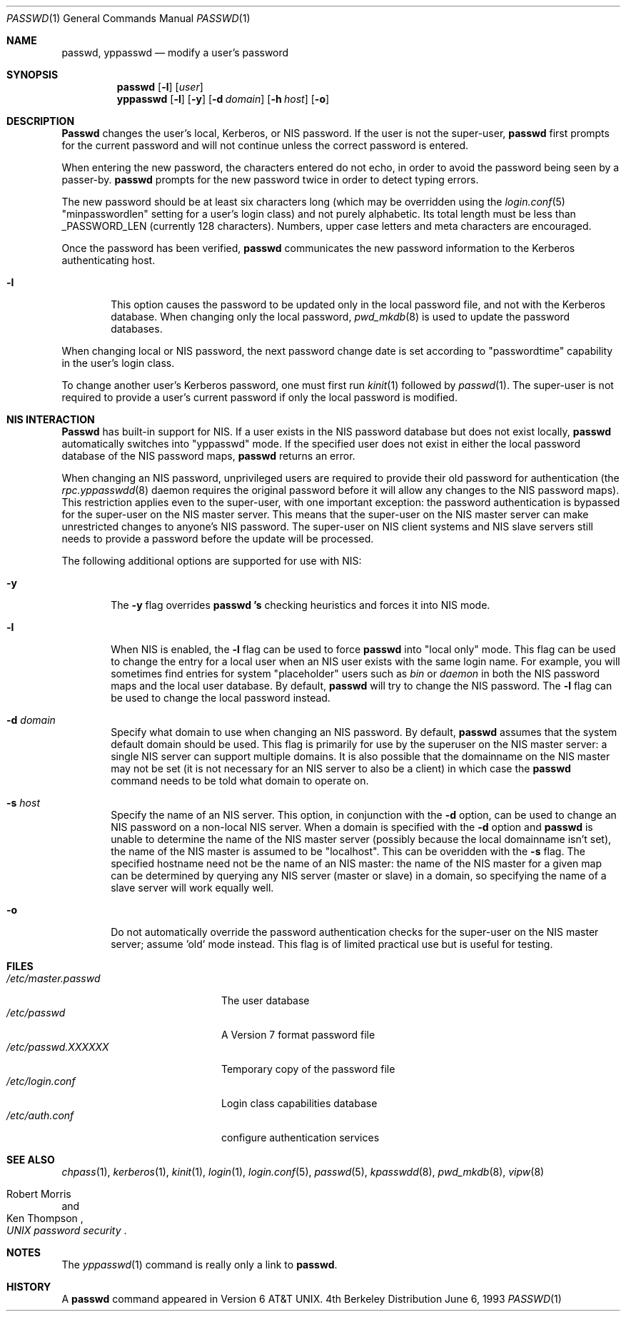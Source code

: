 .\" Copyright (c) 1990, 1993
.\"	The Regents of the University of California.  All rights reserved.
.\"
.\" Redistribution and use in source and binary forms, with or without
.\" modification, are permitted provided that the following conditions
.\" are met:
.\" 1. Redistributions of source code must retain the above copyright
.\"    notice, this list of conditions and the following disclaimer.
.\" 2. Redistributions in binary form must reproduce the above copyright
.\"    notice, this list of conditions and the following disclaimer in the
.\"    documentation and/or other materials provided with the distribution.
.\" 3. All advertising materials mentioning features or use of this software
.\"    must display the following acknowledgement:
.\"	This product includes software developed by the University of
.\"	California, Berkeley and its contributors.
.\" 4. Neither the name of the University nor the names of its contributors
.\"    may be used to endorse or promote products derived from this software
.\"    without specific prior written permission.
.\"
.\" THIS SOFTWARE IS PROVIDED BY THE REGENTS AND CONTRIBUTORS ``AS IS'' AND
.\" ANY EXPRESS OR IMPLIED WARRANTIES, INCLUDING, BUT NOT LIMITED TO, THE
.\" IMPLIED WARRANTIES OF MERCHANTABILITY AND FITNESS FOR A PARTICULAR PURPOSE
.\" ARE DISCLAIMED.  IN NO EVENT SHALL THE REGENTS OR CONTRIBUTORS BE LIABLE
.\" FOR ANY DIRECT, INDIRECT, INCIDENTAL, SPECIAL, EXEMPLARY, OR CONSEQUENTIAL
.\" DAMAGES (INCLUDING, BUT NOT LIMITED TO, PROCUREMENT OF SUBSTITUTE GOODS
.\" OR SERVICES; LOSS OF USE, DATA, OR PROFITS; OR BUSINESS INTERRUPTION)
.\" HOWEVER CAUSED AND ON ANY THEORY OF LIABILITY, WHETHER IN CONTRACT, STRICT
.\" LIABILITY, OR TORT (INCLUDING NEGLIGENCE OR OTHERWISE) ARISING IN ANY WAY
.\" OUT OF THE USE OF THIS SOFTWARE, EVEN IF ADVISED OF THE POSSIBILITY OF
.\" SUCH DAMAGE.
.\"
.\"	@(#)passwd.1	8.1 (Berkeley) 6/6/93
.\" $FreeBSD$
.\"
.Dd June 6, 1993
.Dt PASSWD 1
.Os BSD 4
.Sh NAME
.Nm passwd, yppasswd
.Nd modify a user's password
.Sh SYNOPSIS
.Nm passwd
.Op Fl l
.Op Ar user
.Nm yppasswd
.Op Fl l
.Op Fl y
.Op Fl d Ar domain
.Op Fl h Ar host
.Op Fl o
.Sh DESCRIPTION
.Nm Passwd
changes the user's local, Kerberos, or NIS password.  
If the user is not the super-user,
.Nm passwd
first prompts for the current password and will not continue unless the correct
password is entered.
.Pp
When entering the new password, the characters entered do not echo, in order to
avoid the password being seen by a passer-by.  
.Nm passwd
prompts for the new password twice in order to detect typing errors.
.Pp
The new password should be at least six characters long (which
may be overridden using the
.Xr login.conf 5
.if t ``minpasswordlen''
.if n "minpasswordlen"
setting for a user's login class) and not purely alphabetic.
Its total length must be less than
.Dv _PASSWORD_LEN
(currently 128 characters).
Numbers, upper case letters and meta characters
are encouraged.
.Pp
Once the password has been verified,
.Nm passwd
communicates the new password information to
the Kerberos authenticating host.
.Bl -tag -width flag
.It Fl l
This option causes the password to be updated only in the local
password file, and not with the Kerberos database.
When changing only the local password,
.Xr pwd_mkdb  8
is used to update the password databases.
.Pp
.El
When changing local or NIS password, the next password change date
is set according to 
.if t ``passwordtime''
.if n "passwordtime"
capability in the user's login class.
.Pp
To change another user's Kerberos password, one must first
run
.Xr kinit 1
followed by
.Xr passwd 1 .
The super-user is not required to provide a user's current password
if only the local password is modified.
.Sh NIS INTERACTION
.Nm Passwd
has built-in support for NIS. If a user exists in the NIS password
database but does not exist locally,
.Nm passwd
automatically switches into 
.if t ``yppasswd''
.if n "yppasswd"
mode. If the specified
user does not exist in either the local password database of the
NIS password maps,
.Nm passwd
returns an error.
.Pp
When changing an NIS password, unprivileged users are required to provide
their old password for authentication (the
.Xr rpc.yppasswdd 8
daemon requires the original password before
it will allow any changes to the NIS password maps).
This restriction applies even to the
super-user, with one important exception: the password authentication is
bypassed for the super-user on the NIS master server. This means that
the super-user on the NIS master server can make unrestricted changes to
anyone's NIS password. The super-user on NIS client systems and NIS slave
servers still needs to provide a password before the update will be processed.
.Pp
The following additional options are supported for use with NIS:
.Bl -tag -width flag
.It Fl y
The
.Fl y
flag overrides
.Nm passwd 's
checking heuristics and forces
it into NIS mode.
.It Fl l
When NIS is enabled, the
.Fl l
flag can be used to force
.Nm passwd
into 
.if t ``local only''
.if n "local only"
mode. This flag can be used to change the entry
for a local user when an NIS user exists with the same login name.
For example, you will sometimes find entries for system 
.if t ``placeholder''
.if n "placeholder"
users such as
.Pa bin
or
.Pa daemon
in both the NIS password maps and the local user database. By
default,
.Nm passwd
will try to change the NIS password. The
.Fl l
flag can be used to change the local password instead.
.It Fl d Ar domain
Specify what domain to use when changing an NIS password. By default,
.Nm passwd
assumes that the system default domain should be used. This flag is
primarily for use by the superuser on the NIS master server: a single
NIS server can support multiple domains. It is also possible that the
domainname on the NIS master may not be set (it is not necessary for
an NIS server to also be a client) in which case the
.Nm passwd
command needs to be told what domain to operate on.
.It Fl s Ar host
Specify the name of an NIS server. This option, in conjunction
with the
.Fl d
option, can be used to change an NIS password on a non-local NIS
server. When a domain is specified with the
.Fl d
option and
.Nm passwd
is unable to determine the name of the NIS master server (possibly because
the local domainname isn't set), the name of the NIS master is assumed to
be 
.if t ``localhost''.
.if n "localhost".
This can be overidden with the
.Fl s
flag. The specified hostname need not be the name of an NIS master: the
name of the NIS master for a given map can be determined by querying any
NIS server (master or slave) in a domain, so specifying the name of a
slave server will work equally well.
.Pp
.It Fl o
Do not automatically override the password authentication checks for the
super-user on the NIS master server; assume 'old' mode instead. This
flag is of limited practical use but is useful for testing.
.El
.Sh FILES
.Bl -tag -width /etc/master.passwd -compact
.It Pa /etc/master.passwd
The user database
.It Pa /etc/passwd 
A Version 7 format password file
.It Pa /etc/passwd.XXXXXX
Temporary copy of the password file
.It Pa /etc/login.conf
Login class capabilities database
.It Pa /etc/auth.conf
configure authentication services
.El
.Sh SEE ALSO
.Xr chpass 1 ,
.Xr kerberos 1 ,
.Xr kinit 1 ,
.Xr login 1 ,
.Xr login.conf 5 ,
.Xr passwd 5 ,
.Xr kpasswdd 8 ,
.Xr pwd_mkdb 8 ,
.Xr vipw 8
.Rs
.%A Robert Morris
.%A Ken Thompson
.%T "UNIX password security"
.Re
.Sh NOTES
The
.Xr yppasswd 1
command is really only a link to
.Nm passwd .
.Sh HISTORY
A
.Nm passwd
command appeared in
.At v6 .
